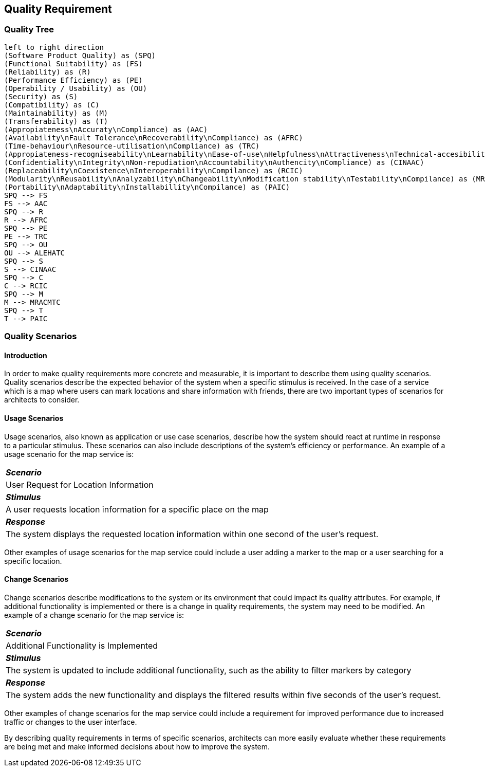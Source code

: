 [[section-quality-scenarios]]
== Quality Requirement

=== Quality Tree

[plantuml, "Quality tree", png]
----
left to right direction
(Software Product Quality) as (SPQ)
(Functional Suitability) as (FS)
(Reliability) as (R)
(Performance Efficiency) as (PE)
(Operability / Usability) as (OU)
(Security) as (S)
(Compatibility) as (C)
(Maintainability) as (M)
(Transferability) as (T)
(Appropiateness\nAccuraty\nCompliance) as (AAC)
(Availability\nFault Tolerance\nRecoverability\nCompliance) as (AFRC)
(Time-behaviour\nResource-utilisation\nCompliance) as (TRC)
(Appropiateness-recogniseability\nLearnability\nEase-of-use\nHelpfulness\nAttractiveness\nTechnical-accesibility\nCompliace) as (ALEHATC)
(Confidentiality\nIntegrity\nNon-repudiation\nAccountability\nAuthencity\nCompliance) as (CINAAC)
(Replaceability\nCoexistence\nInteroperability\nCompilance) as (RCIC)
(Modularity\nReusability\nAnalyzability\nChangeability\nModification stability\nTestability\nCompilance) as (MRACMTC)
(Portability\nAdaptability\nInstallabillity\nCompilance) as (PAIC)
SPQ --> FS
FS --> AAC
SPQ --> R
R --> AFRC
SPQ --> PE
PE --> TRC
SPQ --> OU
OU --> ALEHATC
SPQ --> S
S --> CINAAC
SPQ --> C
C --> RCIC
SPQ --> M
M --> MRACMTC
SPQ --> T
T --> PAIC
----

=== Quality Scenarios

==== Introduction

In order to make quality requirements more concrete and measurable, it is important to describe them using quality scenarios. Quality scenarios describe the expected behavior of the system when a specific stimulus is received. In the case of a service which is a map where users can mark locations and share information with friends, there are two important types of scenarios for architects to consider.

==== Usage Scenarios

Usage scenarios, also known as application or use case scenarios, describe how the system should react at runtime in response to a particular stimulus. These scenarios can also include descriptions of the system's efficiency or performance. An example of a usage scenario for the map service is:

|===
| *_Scenario_* 
| User Request for Location Information

| *_Stimulus_*
| A user requests location information for a specific place on the map

| *_Response_*
| The system displays the requested location information within one second of the user's request.
|===

Other examples of usage scenarios for the map service could include a user adding a marker to the map or a user searching for a specific location.

==== Change Scenarios

Change scenarios describe modifications to the system or its environment that could impact its quality attributes. For example, if additional functionality is implemented or there is a change in quality requirements, the system may need to be modified. An example of a change scenario for the map service is:

|===
| *_Scenario_* 
| Additional Functionality is Implemented

| *_Stimulus_* 
| The system is updated to include additional functionality, such as the ability to filter markers by category

| *_Response_* 
| The system adds the new functionality and displays the filtered results within five seconds of the user's request.
|===

Other examples of change scenarios for the map service could include a requirement for improved performance due to increased traffic or changes to the user interface.

By describing quality requirements in terms of specific scenarios, architects can more easily evaluate whether these requirements are being met and make informed decisions about how to improve the system.
